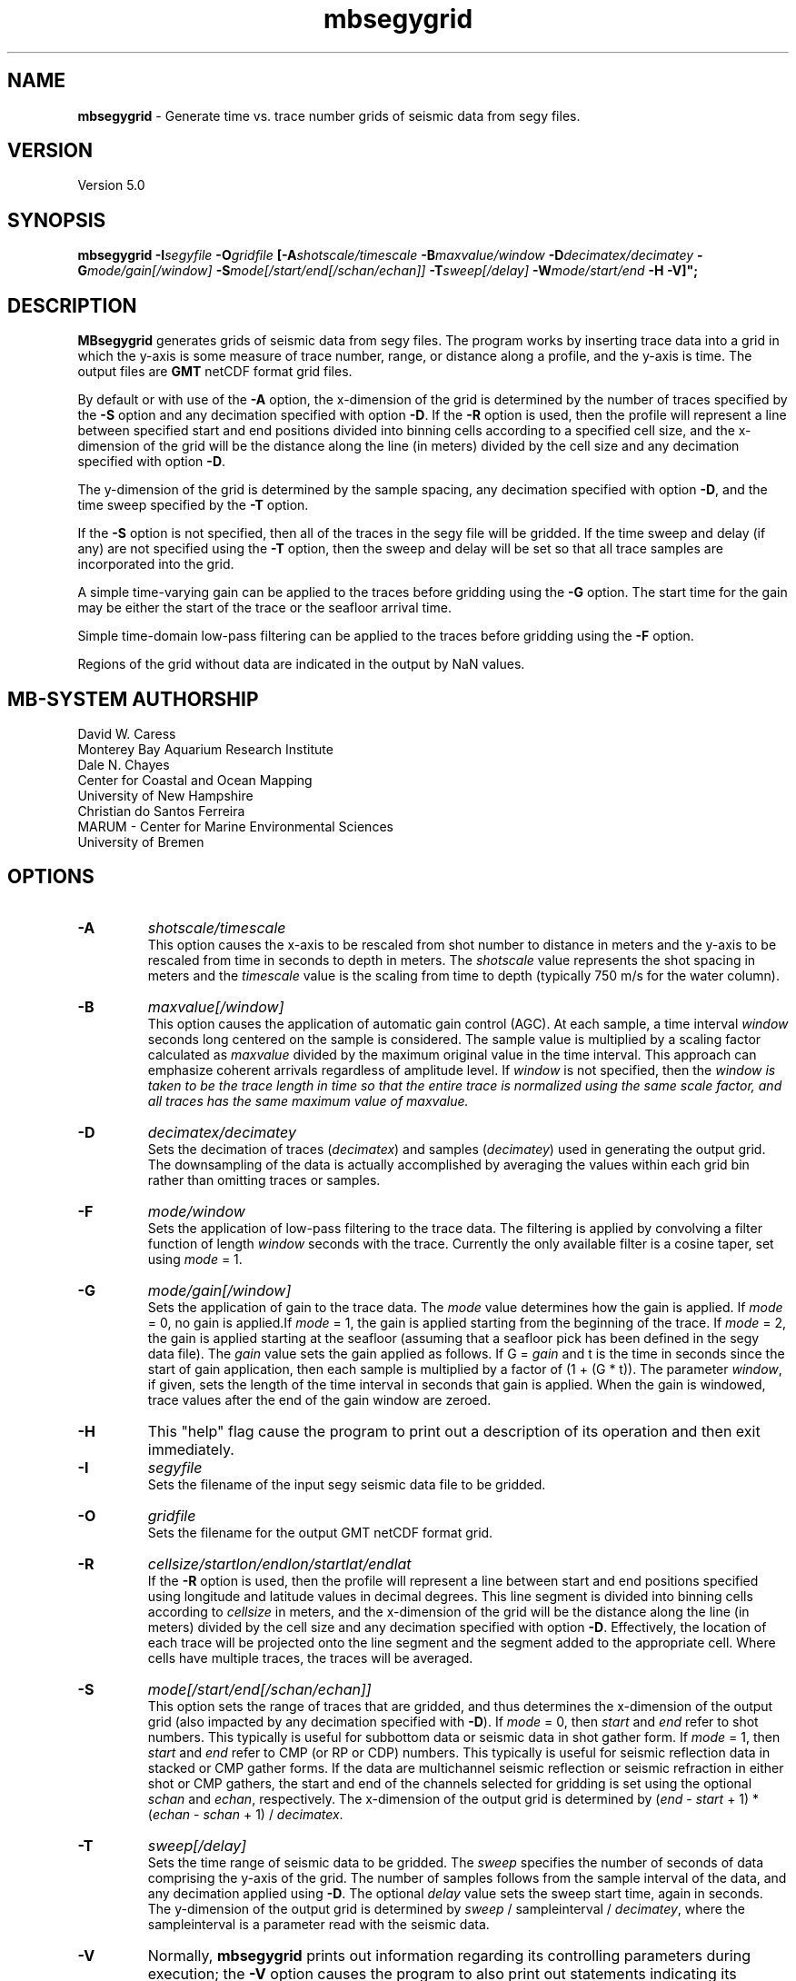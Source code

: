 .TH mbsegygrid 1 "12 October 2013" "MB-System 5.0" "MB-System 5.0"
.SH NAME
\fBmbsegygrid\fP \- Generate time vs. trace number grids of seismic data from segy files.

.SH VERSION
Version 5.0

.SH SYNOPSIS
\fBmbsegygrid\fP \fB\-I\fIsegyfile\fP \fB\-O\fIgridfile\fP
[\fB\-A\fIshotscale/timescale\fP \fB\-B\fImaxvalue/window\fP \fB\-D\fIdecimatex/decimatey\fP
\fB\-G\fImode/gain[/window]\fP
\fB\-S\fImode[/start/end[/schan/echan]]\fP \fB\-T\fIsweep[/delay]\fP
\fB\-W\fImode/start/end\fP \fB\-H \fB\-V\fP]";

.SH DESCRIPTION
\fBMBsegygrid\fP generates grids of seismic data from segy files.
The program works by inserting trace data into a grid in
which the y-axis is some measure of trace number, range, or distance
along a profile, and the y-axis is time. The output files are \fBGMT\fP netCDF
format grid files.

By default or with use of the \fB\-A\fP option, the x-dimension of
the grid is determined by the number of traces specified
by the \fB\-S\fP option and any decimation specified with option \fB\-D\fP.
If the \fB\-R\fP option is used, then the profile will represent a line between
specified start and end positions divided into binning cells according to a specified
cell size, and the x-dimension of the grid will be the distance along the
line (in meters) divided by the cell size and any decimation specified with
option \fB\-D\fP.

The y-dimension of the grid is determined by the sample spacing, any decimation
specified with option \fB\-D\fP, and the time sweep specified by the  \fB\-T\fP
option.

If the \fB\-S\fP option is not specified, then all of the traces in the segy file
will be gridded. If the time sweep and delay (if any) are not specified using
the \fB\-T\fP option, then the sweep and delay will be set so that all trace samples
are incorporated into the grid.

A simple time-varying gain can be applied to the traces before gridding using
the \fB\-G\fP option. The start time for the gain may be either the start
of the trace or the seafloor arrival time.

Simple time-domain low-pass filtering can be applied to the traces before
gridding using the \fB\-F\fP option.

Regions of the grid without data are indicated in the output by NaN values.

.SH MB-SYSTEM AUTHORSHIP
David W. Caress
.br
  Monterey Bay Aquarium Research Institute
.br
Dale N. Chayes
.br
  Center for Coastal and Ocean Mapping
.br
  University of New Hampshire
.br
Christian do Santos Ferreira
.br
  MARUM - Center for Marine Environmental Sciences
.br
  University of Bremen

.SH OPTIONS
.TP
.B \-A
\fIshotscale/timescale\fP
.br
This option causes the x-axis to be rescaled from shot number to distance in meters
and the y-axis to be rescaled from time in seconds to depth in meters.
The \fIshotscale\fP value represents the shot spacing in meters and the
\fItimescale\fP value is the scaling from time to depth (typically 750 m/s
for the water column).
.TP
.B \-B
\fImaxvalue[/window]\fP
.br
This option causes the application of automatic gain control (AGC). At each sample, a time interval
\fIwindow\fP seconds long centered on the sample is considered. The sample value is multiplied
by a scaling factor calculated as \fImaxvalue\fP divided by the maximum original value in the
time interval. This approach can emphasize coherent arrivals regardless of amplitude level. If
\fIwindow\fP is not specified, then the \fIwindow is taken to be the trace length in time so that
the entire trace is normalized using the same scale factor, and all traces has the same maximum
value of \fImaxvalue\fP.
.TP
.B \-D
\fIdecimatex/decimatey\fP
.br
Sets the decimation of traces (\fIdecimatex\fP) and samples (\fIdecimatey\fP) used in
generating the output grid. The downsampling of the data is actually accomplished by averaging
the values within each grid bin rather than omitting traces or samples.
.TP
.B \-F
\fImode/window\fP
.br
Sets the application of low-pass filtering to the trace data. The filtering is applied
by convolving a filter function of length \fIwindow\fP seconds with the trace. Currently the only
available filter is a cosine taper, set using \fImode\fP = 1.
.TP
.B \-G
\fImode/gain[/window]\fP
.br
Sets the application of gain to the trace data. The \fImode\fP value determines how
the gain is applied. If \fImode\fP = 0, no gain is applied.If \fImode\fP = 1,
the gain is applied starting from the beginning of the trace. If  \fImode\fP = 2,
the gain is applied starting at the seafloor (assuming that a seafloor pick has
been defined in the segy data file). The \fIgain\fP value sets the gain applied
as follows. If G = \fIgain\fP and t is the time in seconds since the start of
gain application, then each sample is multiplied by a factor of (1 + (G * t)).
The parameter \fIwindow\fP, if given, sets the length of the time interval
in seconds that gain is applied. When the gain is windowed, trace values after
the end of the gain window are zeroed.
.TP
.B \-H
This "help" flag cause the program to print out a description
of its operation and then exit immediately.
.TP
.B \-I
\fIsegyfile\fP
.br
Sets the filename of the input segy seismic data file to be gridded.
.TP
.B \-O
\fIgridfile\fP
.br
Sets the filename for the output GMT netCDF format grid.
.TP
.B \-R
\fIcellsize/startlon/endlon/startlat/endlat\fP
.br
If the \fB\-R\fP option is used, then the profile will represent a line between
start and end positions specified using longitude and latitude values in
decimal degrees. This line segment is divided into binning cells according to
\fIcellsize\fP in meters, and the x-dimension of the grid will be the distance along the
line (in meters) divided by the cell size and any decimation specified with
option \fB\-D\fP. Effectively, the location of each trace will be projected onto the line
segment and the segment added to the appropriate cell. Where cells have multiple traces,
the traces will be averaged.
.TP
.B \-S
\fImode[/start/end[/schan/echan]]\fP
.br
This option sets the range of traces that are gridded, and thus determines
the x-dimension of the output grid (also impacted by any decimation
specified with \fB\-D\fP). If \fImode\fP = 0, then \fIstart\fP and \fIend\fP
refer to shot numbers. This typically is useful for subbottom data or seismic
data in shot gather form. If \fImode\fP = 1, then \fIstart\fP and \fIend\fP
refer to CMP (or RP or CDP) numbers. This typically is useful for seismic
reflection data in stacked or CMP gather forms. If the data are multichannel
seismic reflection or seismic refraction in either shot or CMP gathers, the
start and end of the channels selected for gridding is set using the optional \fIschan\fP
and \fIechan\fP, respectively. The x-dimension of the output grid is determined by
(\fIend\fP \- \fIstart\fP + 1) * (\fIechan\fP \- \fIschan\fP + 1) / \fIdecimatex\fP.
.TP
.B \-T
\fIsweep[/delay]\fP
.br
Sets the time range of seismic data to be gridded. The \fIsweep\fP specifies
the number of seconds of data comprising the y-axis of the grid. The number of
samples follows from the sample interval of the data, and any decimation
applied using \fB\-D\fP. The optional \fIdelay\fP value sets the sweep
start time, again in seconds.
The y-dimension of the output grid is determined by
\fIsweep\fP / sampleinterval / \fIdecimatey\fP, where the sampleinterval is
a parameter read with the seismic data.
.TP
.B \-V
Normally, \fBmbsegygrid\fP prints out information regarding its
controlling parameters during execution; the
\fB\-V\fP option causes the program to also print out statements
indicating its progress.
.TP
.B \-W
\fImode/start/end\fP
.br
This option can be used to limit the data being gridded to a particular time
window in various ways. This option does not impact the definition of the overall
grid bounds, but does restrict the data gridded to samples within particular times
of interest. If \fImode\fP = 1, then \fIstart\fP and \fIend\fP are simply start and end
times of good data in seconds. If \fImode\fP = 2, then \fIstart\fP and \fIend\fP are relative to
the time of the bottom return. In this case \fIstart\fP is often negative so that the
grid shows data above the seafloor, and then down into the subsurface. Finally, if \fImode\fP = 3,
then \fIstart\fP and \fIend\fP are relative to the time corresponding to the sonar
depth.

.SH EXAMPLES
Suppose that we have a Reson 7k format file (format 88) called 20040722_152111.s7k
that contains subbottom profiler data. Further suppose that we
have used \fBmbextractsegy\fP to extract the subbottom profiler data
into a segy format file called 20040722_152111.s7k.segy. \fBMBextractsegy\fP
also generates a "sinf" file containing statistics about the data in the segy
file. In this case, the contents of the sinf file 20040722_152111.s7k.segy.sinf are:
 	SEGY Data File:      20040722_152111.s7k.segy

 	File Header Info:
 	  Channels:                          1
 	  Auxiliary Channels:                0
 	  Sample Interval (usec):           64
 	  Number of Samples in Trace:     8330
 	  Trace length (sec):         0.533120
 	  Data Format:                IEEE 32 bit integer
 	  CDP Fold:                          0

 	Data Totals:
 	  Number of Traces:               2527
 	  Min Max Delta:
 	    Shot number:                    56     2582     2527
 	    Shot trace:                      1        1        1
 	    RP number:                      56     2582     2527
 	    RP trace:                        1        1        1
 	    Delay (sec):              0.000000 0.000000 0.000000
 	    Range (m):                0.000000 0.000000 0.000000
 	    Receiver Elevation (m):   \-224.030000 \-2.860000 \-221.170000
 	    Source Elevation (m):     \-224.030000 \-2.860000 \-221.170000
 	    Source Depth (m):         2.860000 224.030000 \-221.170000
 	    Receiver Water Depth (m): 51.510000 487.670000 \-436.160000
 	    Source Water Depth (m):   51.510000 487.670000 \-436.160000

 	Navigation Totals:

 	  Start of Data:
 	    Time:  07 22 2004 15:20:37.029000  JD204
 	    Lon: \-121.8573     Lat:   36.7755

 	  End of Data:
 	    Time:  07 22 2004 15:44:15.438000  JD204
 	    Lon: \-121.8572     Lat:   36.7952

 	Limits:
 	  Minimum Longitude:    \-121.8574   Maximum Longitude:    \-121.8572
 	  Minimum Latitude:       36.7755   Maximum Latitude:       36.7952

In order to generate a time vs. trace number grid of all traces in the
segy file, with a column for each trace and a row for each time sample,
one can simply invoke \fBmbsegygrid\fP without specifying a range of
desired traces or the desired time sweep. The program automatically sizes
the grid to include all traces and samples, taking into account trace start
delays if necessary. The root of the output grid filename is specified with
the \fB\-O\fP option; if "SubbottomGrid" is specified then the output
grid will be named SubbottomGrid.grd. The command is:
 	mbsegygrid \-I 20040722_152111.s7k.segy \
 		-O SubbottomGrid
.br
and the output to the terminal looks like:

 	MBsegygrid Parameters:
 	Input segy file:         20040722_152111.s7k.segy
 	Output fileroot:         SubbottomGrid
 	Input Parameters:
 	     trace mode:         1
 	     trace start:        56
 	     trace end:          2582
 	     channel start:      1
 	     channel end:        1
 	     trace decimation:   1
 	     time sweep:         0.533120 seconds
 	     time delay:         0.000000 seconds
 	     sample interval:    0.000064 seconds
 	     sample decimation:  1
 	     window mode:        0
 	     window start:       0.000000 seconds
 	     window end:         0.000000 seconds
 	     gain mode:          0
 	     gain:               0.000000
 	Output Parameters:
 	     grid filename:      SubbottomGrid.grd
 	     x grid dimension:   2527
 	     y grid dimension:   8331
 	     grid xmin:          55.500000
 	     grid xmax:          2582.500000
 	     grid ymin:          \-0.533152
 	     grid ymax:          0.000032
 	     NaN values used to flag regions with no data
 	PROCESS read:0 position:0 rp:56 channel:1 2004/204 15:20:37.029 samples:8330 interval:64 usec minmax: 0.000000 2425.784912
 	PROCESS read:25 position:25 rp:81 channel:1 2004/204 15:20:51.068 samples:8330 interval:64 usec minmax: 0.000000 3832.087402
 	PROCESS read:50 position:50 rp:106 channel:1 2004/204 15:21:05.106 samples:8330 interval:64 usec minmax: 0.000000 1590.149658
 	....................
 	PROCESS read:2475 position:2475 rp:2531 channel:1 2004/204 15:43:46.800 samples:8330 interval:64 usec minmax: 0.000000 991.466064
 	PROCESS read:2500 position:2500 rp:2556 channel:1 2004/204 15:44:00.838 samples:8330 interval:64 usec minmax: 0.000000 838.286926
 	PROCESS read:2525 position:2525 rp:2581 channel:1 2004/204 15:44:14.877 samples:8330 interval:64 usec minmax: 0.000000 985.870667

 	--------------

 	Plot generation shellscript <SubbottomGrid.grd.cmd> created.

 	Instructions:
 	  Execute <SubbottomGrid.grd.cmd> to generate Postscript plot <SubbottomGrid.grd.ps>.
 	  Executing <SubbottomGrid.grd.cmd> also invokes gv to view the plot on the screen.

 	--------------

The size of the the output grid can be checked using the \fBGMT\fP program
\fBgrdinfo\fP. The results of the command:
 	grdinfo SubbottomGrid.grd
.br
look like:
 	SubbottomGrid.grd: Title: Seismic Grid from 20040722_152111.s7k.segy
 	SubbottomGrid.grd: Command:
 	SubbottomGrid.grd: Remark:
 	        Projection: SeismicProfile
 	        Grid created by MBsegygrid
 	        MB-system Version 5.0.4
 	        Run by <caress> on <hess> at <Thu Sep 23 16:24:39 2004>
 	SubbottomGrid.grd: Pixel node registration used
 	SubbottomGrid.grd: grdfile format # 0
 	SubbottomGrid.grd: x_min: 55.5 x_max: 2582.5 x_inc: 1 units: Trace Number nx: 2527
 	SubbottomGrid.grd: y_min: \-0.533152 y_max: 3.2e-05 y_inc: 6.4e-05 units: Time (seconds) ny: 8331
 	SubbottomGrid.grd: z_min: 0 z_max: 2623.34 units: Trace Signal
 	SubbottomGrid.grd: scale_factor: 1 add_offset: 0

\fBMBsegygrid\fP also uses the macro \fBmbm_grdplot\fP to generate a shellscript
called SubbottomGrid.grd.cmd that, when executed, will use \fBGMT\fP commands
to generate a Postscript plot of the grid.

In order to generate a grid of a subset of the subbottom data (for instance,
shots 1500 \- 2000 and the time sweep from 0.25 to 0.35 seconds), use the \fB\-S\fP
and \fB\-T\fP options:
 	mbsegygrid \-I 20040722_152111.s7k.segy \
 		-O SubbottomGrid2 \
 		-S0/1500/2000 \-T0.1/0.25
.br
This time the \fBgrdinfo\fP output looks like:
 	SubbottomGrid2.grd: Title: Seismic Grid from 20040722_152111.s7k.segy
 	SubbottomGrid2.grd: Command:
 	SubbottomGrid2.grd: Remark:
 	        Projection: SeismicProfile
 	        Grid created by MBsegygrid
 	        MB-system Version 5.0.4
 	        Run by <caress> on <hess> at <Thu Sep 23 16:40:34 2004>
 	SubbottomGrid2.grd: Pixel node registration used
 	SubbottomGrid2.grd: grdfile format # 0
 	SubbottomGrid2.grd: x_min: 1499.5 x_max: 2000.5 x_inc: 1 units: Trace Number nx: 501
 	SubbottomGrid2.grd: y_min: \-0.35 y_max: \-0.249968 y_inc: 6.4e-05 units: Time (seconds) ny: 1563
 	SubbottomGrid2.grd: z_min: 0 z_max: 558.42 units: Trace Signal
 	SubbottomGrid2.grd: scale_factor: 1 add_offset: 0

.SH SEE ALSO
\fBmbsystem\fP(1), \fBmbm_grdplot\fP(1), \fBmbmosaic\fP(1), \fBmbm_grid\fP(1)

.SH BUGS
This tool isn't close to being complete...
